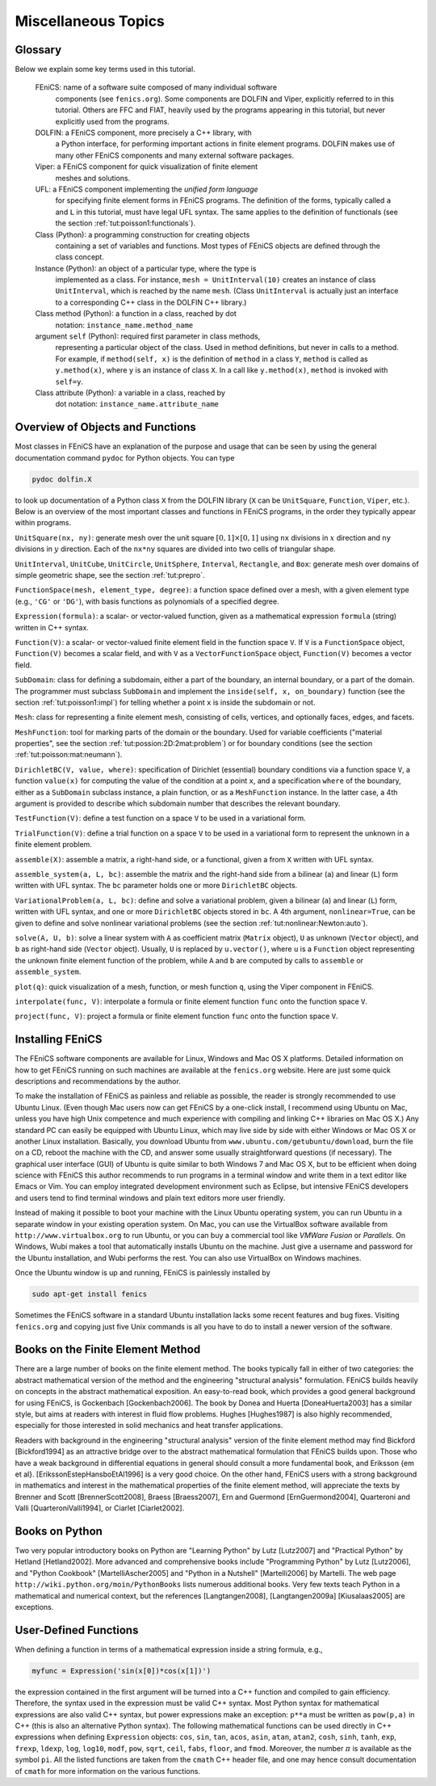 .. Automatically generated reST file from Doconce source
   (http://code.google.com/p/doconce/)


Miscellaneous Topics
====================

Glossary
--------


.. index:: self

.. index:: FEniCS

.. index:: DOLFIN

.. index:: Viper

.. index:: UFL

.. index:: class

.. index:: instance


.. index:: method (class)

.. index:: attribute (class)


Below we explain some key terms used in this tutorial.

  FEniCS: name of a software suite composed of many individual software
          components (see ``fenics.org``). Some components are DOLFIN and
	  Viper, explicitly referred to in this tutorial. Others are
          FFC and FIAT, heavily used by the programs appearing in this tutorial,
          but never explicitly used from the programs.

  DOLFIN: a FEniCS component, more precisely a C++ library, with
          a Python interface, for performing important actions in finite element
          programs. DOLFIN makes use of many other FEniCS components and
          many external software packages.

  Viper:  a FEniCS component for quick visualization of finite element
          meshes and solutions.

  UFL:    a FEniCS component implementing the *unified form language*
          for specifying finite element forms in FEniCS programs.
          The definition of the forms, typically called ``a`` and ``L`` in
          this tutorial, must have legal UFL syntax. The same applies to
          the definition of functionals (see the section :ref:`tut:poisson1:functionals`).

  Class (Python): a programming construction for creating objects
          containing a set of variables and functions. Most
          types of FEniCS objects are defined through the class concept.

  Instance (Python): an object of a particular type, where the type is
          implemented as a class. For instance,
          ``mesh = UnitInterval(10)`` creates
          an instance of class ``UnitInterval``, which is reached by the
          name ``mesh``. (Class ``UnitInterval`` is actually just
          an interface to a corresponding C++ class in the DOLFIN C++ library.)

  Class method (Python): a function in a class, reached by dot
          notation: ``instance_name.method_name``

  argument ``self`` (Python): required first parameter in class methods,
         representing a particular object of the class.
         Used in method definitions, but never in calls to a method.
         For example, if ``method(self, x)`` is the definition of
         ``method`` in a class ``Y``, ``method`` is called as
         ``y.method(x)``, where ``y`` is an instance of class ``X``.
         In a call like ``y.method(x)``, ``method`` is invoked with
         ``self=y``.

  Class attribute (Python): a variable in a class, reached by
         dot notation: ``instance_name.attribute_name``


Overview of Objects and Functions
---------------------------------

Most classes in FEniCS have an explanation of the purpose and usage
that can be seen by using the general documentation command
``pydoc`` for Python objects. You can type

.. index:: pydoc


.. code-block:: py


        pydoc dolfin.X

to look up documentation of a Python class ``X`` from the DOLFIN
library (``X`` can be ``UnitSquare``, ``Function``,
``Viper``, etc.). Below is an overview of the most important classes
and functions
in FEniCS programs, in the order they typically appear within programs.

``UnitSquare(nx, ny)``: generate mesh over the unit square
:math:`[0,1]\times [0,1]` using ``nx`` divisions in :math:`x` direction and
``ny`` divisions in :math:`y` direction. Each of the ``nx*ny`` squares
are divided into two cells of triangular shape.

``UnitInterval``, ``UnitCube``, ``UnitCircle``, ``UnitSphere``,
``Interval``, ``Rectangle``, and ``Box``: generate mesh over
domains of simple geometric shape, see the section :ref:`tut:prepro`.

``FunctionSpace(mesh, element_type, degree)``:
a function space defined over a mesh, with a given element type
(e.g., ``'CG'`` or ``'DG'``), with basis functions as polynomials of
a specified degree.

``Expression(formula)``: a scalar- or vector-valued function, given as a
mathematical expression ``formula`` (string) written in C++ syntax.

``Function(V)``: a scalar- or vector-valued finite element field in
the function space ``V``. If ``V`` is a ``FunctionSpace`` object,
``Function(V)`` becomes a scalar field, and with ``V`` as a
``VectorFunctionSpace`` object, ``Function(V)`` becomes a
vector field.

``SubDomain``: class for defining a subdomain, either a part of the
boundary, an internal boundary, or a part of the domain.
The programmer must subclass ``SubDomain`` and implement the
``inside(self, x, on_boundary)`` function
(see the section :ref:`tut:poisson1:impl`) for telling whether a
point ``x`` is inside the subdomain or not.

``Mesh``: class for representing a finite element mesh, consisting of
cells, vertices, and optionally faces, edges, and facets.

``MeshFunction``: tool for marking parts of the domain or the boundary.
Used for variable coefficients ("material properties", see
the section :ref:`tut:possion:2D:2mat:problem`) or for
boundary conditions (see the section :ref:`tut:poisson:mat:neumann`).

``DirichletBC(V, value, where)``: specification of Dirichlet (essential)
boundary conditions via a function space ``V``, a function
``value(x)`` for computing the value of the condition at a point ``x``,
and a specification ``where`` of the boundary, either as a
``SubDomain`` subclass instance, a plain function, or as a
``MeshFunction`` instance.
In the latter case, a 4th argument is provided to describe which subdomain
number that describes the relevant boundary.

``TestFunction(V)``: define a test function on a space ``V`` to be used
in a variational form.

``TrialFunction(V)``: define a trial function on a space ``V`` to be used
in a variational form to represent the unknown in a finite element problem.

``assemble(X)``: assemble a matrix, a right-hand side, or a functional,
given a from ``X`` written with UFL syntax.

``assemble_system(a, L, bc)``: assemble the matrix and the right-hand
side from a bilinear (``a``) and linear (``L``) form written with UFL
syntax. The ``bc`` parameter holds one or more ``DirichletBC`` objects.

``VariationalProblem(a, L, bc)``: define and solve a variational problem,
given a bilinear (``a``) and linear (``L``) form, written with UFL
syntax, and one or more ``DirichletBC`` objects stored in ``bc``.
A 4th argument, ``nonlinear=True``, can be given to define and solve
nonlinear variational problems (see the section :ref:`tut:nonlinear:Newton:auto`).

``solve(A, U, b)``: solve a linear system with ``A`` as coefficient
matrix (``Matrix`` object), ``U`` as unknown (``Vector`` object),
and ``b`` as right-hand side (``Vector`` object).
Usually, ``U`` is replaced by ``u.vector()``, where
``u`` is a ``Function`` object representing the unknown finite
element function of the problem, while
``A`` and ``b`` are computed by calls to ``assemble``
or ``assemble_system``.

``plot(q)``: quick visualization of a mesh, function, or mesh function
``q``, using the Viper component in FEniCS.

``interpolate(func, V)``: interpolate a formula or finite
element function ``func`` onto the function space ``V``.

``project(func, V)``: project a formula or finite element function ``func``
onto the function space ``V``.


.. _tut:app:install:

Installing FEniCS
-----------------

The FEniCS software components are available for Linux, Windows and Mac OS
X platforms. Detailed information on how to get FEniCS running on such
machines are available at the ``fenics.org`` website.
Here are just some quick descriptions and recommendations by the author.

To make the installation of FEniCS as painless and reliable as
possible, the reader is strongly recommended to use Ubuntu Linux.
(Even though Mac users now can get FEniCS by a one-click install, I
recommend using Ubuntu on Mac, unless you have high Unix competence
and much experience with compiling and linking C++ libraries on Mac OS
X.)  Any standard PC can easily be equipped with Ubuntu Linux, which
may live side by side with either Windows or Mac OS X or another Linux
installation.  Basically, you download Ubuntu from
``www.ubuntu.com/getubuntu/download``, burn the file on a CD, reboot the
machine with the CD, and answer some usually straightforward questions
(if necessary). The graphical user interface (GUI) of Ubuntu is quite
similar to both Windows 7 and Mac OS X, but to be efficient when doing
science with FEniCS this author recommends to run programs in a
terminal window and write them in a text editor like Emacs or Vim. You
can employ integrated development environment such as Eclipse, but
intensive FEniCS developers and users tend to find terminal windows
and plain text editors more user friendly.

Instead of making it possible to boot your machine with the Linux
Ubuntu operating system, you can run Ubuntu in a separate window in
your existing operation system. On Mac, you can use the VirtualBox
software available from ``http://www.virtualbox.org`` to run Ubuntu, or
you can buy a commercial tool like *VMWare Fusion* or *Parallels*.  On
Windows, Wubi makes a tool that automatically installs Ubuntu on the
machine. Just give a username and password for the Ubuntu
installation, and Wubi performs the rest. You can also use VirtualBox
on Windows machines.

Once the Ubuntu window
is up and running, FEniCS is painlessly installed by

.. code-block:: console

        sudo apt-get install fenics

Sometimes the FEniCS software in a standard Ubuntu installation lacks
some recent features and bug fixes. Visiting ``fenics.org`` and copying just
five Unix commands is all you have to do to install a newer version of
the software.


.. _tut:appendix:books:

Books on the Finite Element Method
----------------------------------

There are a large number of books on the finite element method.  The
books typically fall in either of two categories: the abstract
mathematical version of the method and the engineering "structural
analysis" formulation. FEniCS builds heavily on concepts in the
abstract mathematical exposition.  An easy-to-read book, which
provides a good general background for using FEniCS, is Gockenbach
[Gockenbach2006]. The book by Donea and Huerta
[DoneaHuerta2003] has a similar style, but aims at readers with
interest in fluid flow problems. Hughes [Hughes1987] is also
highly recommended, especially for those interested in solid mechanics
and heat transfer applications.

Readers with background in the engineering "structural analysis"
version of the finite element method may find Bickford
[Bickford1994] as an attractive bridge over to the abstract
mathematical formulation that FEniCS builds upon.  Those who have a
weak background in differential equations in general should consult a
more fundamental book, and Eriksson {\em et
al}. [ErikssonEstepHansboEtAl1996] is a very good choice.  On the
other hand, FEniCS users with a strong background in mathematics and
interest in the mathematical properties of the finite element method,
will appreciate the texts by Brenner and Scott [BrennerScott2008],
Braess [Braess2007], Ern and Guermond [ErnGuermond2004],
Quarteroni and Valli [QuarteroniValli1994], or Ciarlet [Ciarlet2002].


.. _tut:appendix:pybooks:

Books on Python
---------------

Two very popular introductory books on Python are "Learning Python" by
Lutz [Lutz2007] and "Practical Python" by Hetland [Hetland2002].  More
advanced and comprehensive books include "Programming Python" by Lutz
[Lutz2006], and "Python Cookbook" [MartelliAscher2005] and "Python in
a Nutshell" [Martelli2006] by Martelli.  The web page
``http://wiki.python.org/moin/PythonBooks`` lists numerous additional
books.  Very few texts teach Python in a mathematical and numerical
context, but the references [Langtangen2008], [Langtangen2009a]
[Kiusalaas2005] are exceptions.



.. _tut:app:cpp:functions:

User-Defined Functions
----------------------


When defining a function in terms of a mathematical expression inside
a string formula, e.g.,

.. code-block:: python

        myfunc = Expression('sin(x[0])*cos(x[1])')

the expression contained in the first argument
will be turned into a C++ function
and compiled to gain efficiency. Therefore,
the syntax used in the expression must be valid C++ syntax.
Most Python syntax for mathematical expressions are also valid C++ syntax,
but power expressions make an exception: ``p**a`` must be written as
``pow(p,a)`` in C++ (this is also an alternative Python syntax).
The following mathematical functions can be used directly
in C++
expressions when defining ``Expression`` objects:
``cos``, ``sin``, ``tan``, ``acos``, ``asin``,
``atan``, ``atan2``, ``cosh``, ``sinh``, ``tanh``, ``exp``,
``frexp``, ``ldexp``, ``log``, ``log10``, ``modf``,
``pow``, ``sqrt``, ``ceil``, ``fabs``, ``floor``, and ``fmod``.
Moreover, the number :math:`\pi` is available as the symbol ``pi``.
All the listed functions are taken from the ``cmath`` C++ header file, and
one may hence
consult documentation of ``cmath`` for more information on the
various functions.
